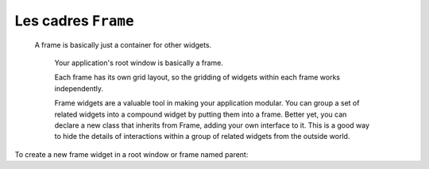 ********************
Les cadres ``Frame``
********************

 A frame is basically just a container for other widgets.

    Your application's root window is basically a frame.

    Each frame has its own grid layout, so the gridding of widgets within each frame works independently.

    Frame widgets are a valuable tool in making your application modular. You can group a set of related widgets into a compound widget by putting them into a frame. Better yet, you can declare a new class that inherits from Frame, adding your own interface to it. This is a good way to hide the details of interactions within a group of related widgets from the outside world. 

To create a new frame widget in a root window or frame named parent:

.. py:class:: Frame(parent, option, ...)

        The constructor returns the new Frame widget. Options:

        :arg bg: or background
                The frame's background color. Voir :ref:`couleurs`.
        :arg bd: or borderwidth
                Width of the frame's border. The default is 0 (no border). For permitted values, Voir :ref:`dimensions`.
        :arg cursor:
                The cursor used when the mouse is within the frame widget; Voir :ref:`pointeurs`.
        :arg height:
                The vertical dimension of the new frame. This will be ignored unless you also call .grid_propagate(0) on the frame; Voir :ref:`autres-meth-grille`.
        :arg highlightbackground:
                Color of the focus highlight when the frame does not have focus. See Section 53, “Focus: routing keyboard input”.
        :arg highlightcolor:
                Color shown in the focus highlight when the frame has the focus.
        :arg highlightthickness:
                Thickness of the focus highlight.
        :arg padx: 
                Normally, a Frame fits tightly around its contents. To add N pixels of horizontal space inside the frame, set padx=N.
        :arg pady: 
                Used to add vertical space inside a frame. See padx above.
        :arg relief:
                The default relief for a frame is tk.FLAT, which means the frame will blend in with its surroundings. To put a border around a frame, set its borderwidth to a positive value and set its relief to one of the standard relief types; Voir :ref:`reliefs`.
        :arg takefocus:
                Normally, frame widgets are not visited by input focus (see Section 53, “Focus: routing keyboard input” for an overview of this topic). However, you can set takefocus=1 if you want the frame to receive keyboard input. To handle such input, you will need to create bindings for keyboard events; see Section 54, “Events” for more on events and bindings.
        :arg width:
                The horizontal dimension of the new frame. Voir :ref:`dimensions`.
                This value be ignored unless you also call .grid_propagate(0) on the frame; Voir :ref:`autres-meth-grille`. 
